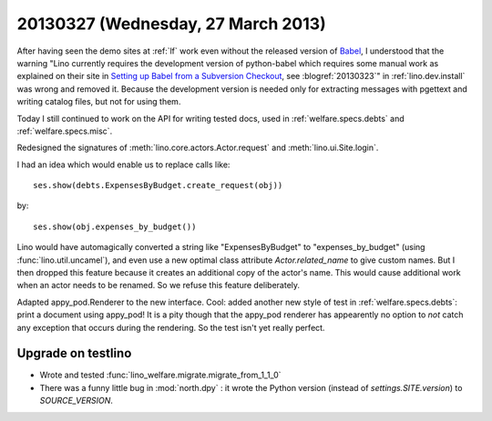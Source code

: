 ===================================
20130327 (Wednesday, 27 March 2013)
===================================

After having seen the demo sites at :ref:`lf` 
work even without the released version of Babel_,
I understood that the warning
"Lino currently requires the development version of python-babel 
which requires some manual work as explained on their site in
`Setting up Babel from a Subversion Checkout
<http://babel.edgewall.org/wiki/SubversionCheckout>`_, 
see :blogref:`20130323`" 
in :ref:`lino.dev.install`
was wrong and removed it.
Because the development version is needed only 
for extracting messages with pgettext and writing catalog 
files, but not for using them. 

.. _Babel: http://babel.edgewall.org

Today I still continued to work on the API 
for writing tested docs, used in 
:ref:`welfare.specs.debts`
and :ref:`welfare.specs.misc`.

Redesigned the signatures of 
:meth:`lino.core.actors.Actor.request`
and
:meth:`lino.ui.Site.login`.

I had an idea which would enable us to replace calls like::

  ses.show(debts.ExpensesByBudget.create_request(obj))
  
by:: 

  ses.show(obj.expenses_by_budget())
  
Lino would have automagically converted a string like "ExpensesByBudget" to 
"expenses_by_budget" (using :func:`lino.util.uncamel`), 
and even use a new optimal class attribute `Actor.related_name` 
to give custom names.
But I then dropped this feature because it creates an additional 
copy of the actor's name. 
This would cause additional work when an actor needs to be renamed.
So we refuse this feature deliberately.

Adapted appy_pod.Renderer to the new interface.
Cool: added another new style of test
in :ref:`welfare.specs.debts`: 
print a document using appy_pod!
It is a pity though that the appy_pod renderer 
has appearently no option to *not* 
catch any exception that occurs during the rendering.
So the test isn't yet really perfect.

Upgrade on testlino
-------------------

- Wrote and tested :func:`lino_welfare.migrate.migrate_from_1_1_0`
- There was a funny little bug in :mod:`north.dpy` : 
  it wrote the Python version (instead of `settings.SITE.version`) to `SOURCE_VERSION`.
  
